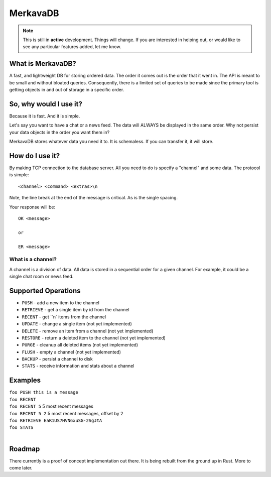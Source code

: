 =============================
MerkavaDB
=============================

.. note::
    This is still in **active** development. Things will change. If you are interested in helping out, or would like to see any particular features added, let me know.

.. image:: https://raw.githubusercontent.com/ahopkins/merkava/master/assets/logo.png

What is MerkavaDB?
------------------

A fast, and lightweight DB for storing ordered data. The order it comes out is the order that it went in. The API is meant to be small and without bloated queries. Consequently, there is a limited set of queries to be made since the primary tool is getting objects in and out of storage in a specific order.

So, why would I use it?
-----------------------

Because it is fast. And it is simple.

Let's say you want to have a chat or a news feed. The data will ALWAYS be displayed in the same order. Why not persist your data objects in the order you want them in?

MerkavaDB stores whatever data you need it to. It is schemaless. If you can transfer it, it will store.

How do I use it?
----------------

By making TCP connection to the database server. All you need to do is specify a "channel" and some data. The protocol is simple:

::

    <channel> <command> <extras>\n
    
Note, the line break at the end of the message is critical. As is the single spacing.

Your response will be:

::

    OK <message>
    
    or
    
    ER <message>

What is a channel?
++++++++++++++++++

A channel is a division of data. All data is stored in a sequential order for a given channel. For example, it could be a single chat room or news feed.

Supported Operations
--------------------

- ``PUSH`` - add a new item to the channel
- ``RETRIEVE`` - get a single item by id from the channel
- ``RECENT`` - get ``n` items from the channel
- ``UPDATE`` - change a single item (not yet implemented)
- ``DELETE`` - remove an item from a channel (not yet implemented)
- ``RESTORE`` - return a deleted item to the channel (not yet implemented)
- ``PURGE`` - cleanup all deleted items (not yet implemented)
- ``FLUSH`` - empty a channel (not yet implemented)
- ``BACKUP`` - persist a channel to disk
- ``STATS`` - receive information and stats about a channel


Examples
--------

| ``foo PUSH this is a message``
| ``foo RECENT``
| ``foo RECENT 5`` 5 most recent messages
| ``foo RECENT 5 2`` 5 most recent messages, offset by 2
| ``foo RETRIEVE EaR1US7HVN6xuSG-2SgJtA``
| ``foo STATS``
| 

Roadmap
-------

There currently is a proof of concept implementation out there. It is being rebuilt from the ground up in Rust. More to come later.
